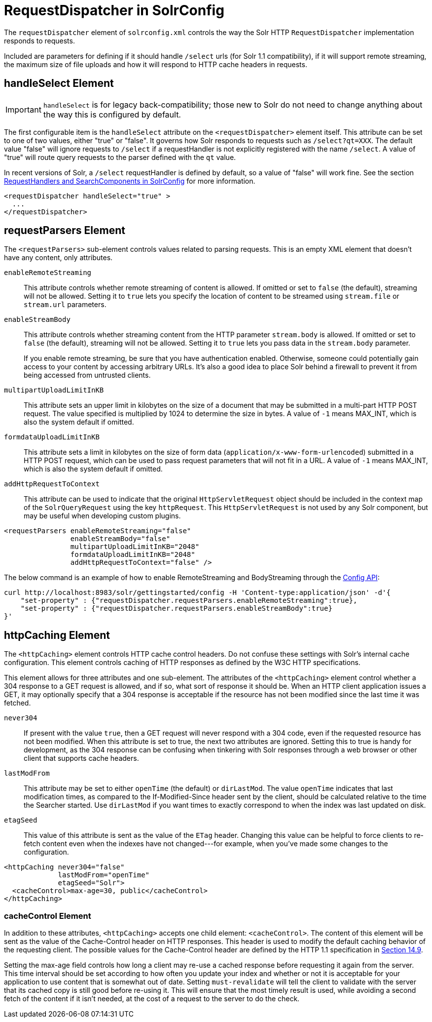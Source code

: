 = RequestDispatcher in SolrConfig
:page-shortname: requestdispatcher-in-solrconfig
:page-permalink: requestdispatcher-in-solrconfig.html
// Licensed to the Apache Software Foundation (ASF) under one
// or more contributor license agreements.  See the NOTICE file
// distributed with this work for additional information
// regarding copyright ownership.  The ASF licenses this file
// to you under the Apache License, Version 2.0 (the
// "License"); you may not use this file except in compliance
// with the License.  You may obtain a copy of the License at
//
//   http://www.apache.org/licenses/LICENSE-2.0
//
// Unless required by applicable law or agreed to in writing,
// software distributed under the License is distributed on an
// "AS IS" BASIS, WITHOUT WARRANTIES OR CONDITIONS OF ANY
// KIND, either express or implied.  See the License for the
// specific language governing permissions and limitations
// under the License.

The `requestDispatcher` element of `solrconfig.xml` controls the way the Solr HTTP `RequestDispatcher` implementation responds to requests.

Included are parameters for defining if it should handle `/select` urls (for Solr 1.1 compatibility), if it will support remote streaming, the maximum size of file uploads and how it will respond to HTTP cache headers in requests.

== handleSelect Element

[IMPORTANT]
====
`handleSelect` is for legacy back-compatibility; those new to Solr do not need to change anything about the way this is configured by default.
====

The first configurable item is the `handleSelect` attribute on the `<requestDispatcher>` element itself. This attribute can be set to one of two values, either "true" or "false". It governs how Solr responds to requests such as `/select?qt=XXX`. The default value "false" will ignore requests to `/select` if a requestHandler is not explicitly registered with the name `/select`. A value of "true" will route query requests to the parser defined with the `qt` value.

In recent versions of Solr, a `/select` requestHandler is defined by default, so a value of "false" will work fine. See the section <<requesthandlers-and-searchcomponents-in-solrconfig.adoc#requesthandlers-and-searchcomponents-in-solrconfig,RequestHandlers and SearchComponents in SolrConfig>> for more information.

[source,xml]
----
<requestDispatcher handleSelect="true" >
  ...
</requestDispatcher>
----

== requestParsers Element

The `<requestParsers>` sub-element controls values related to parsing requests. This is an empty XML element that doesn't have any content, only attributes.

`enableRemoteStreaming`::
This attribute controls whether remote streaming of content is allowed. If omitted or set to `false` (the default), streaming will not be allowed. Setting it to `true` lets you specify the location of content to be streamed using `stream.file` or `stream.url` parameters.

`enableStreamBody`::
This attribute controls whether streaming content from the HTTP parameter `stream.body` is allowed. If omitted or set to `false` (the default), streaming will not be allowed. Setting it to `true` lets you pass data in the `stream.body` parameter.
+
If you enable remote streaming, be sure that you have authentication enabled. Otherwise, someone could potentially gain access to your content by accessing arbitrary URLs. It's also a good idea to place Solr behind a firewall to prevent it from being accessed from untrusted clients.

`multipartUploadLimitInKB`::
This attribute sets an upper limit in kilobytes on the size of a document that may be submitted in a multi-part HTTP POST request. The value specified is multiplied by 1024 to determine the size in bytes. A value of `-1` means MAX_INT, which is also the system default if omitted.

`formdataUploadLimitInKB`::
This attribute sets a limit in kilobytes on the size of form data (`application/x-www-form-urlencoded`) submitted in a HTTP POST request, which can be used to pass request parameters that will not fit in a URL. A value of `-1` means MAX_INT, which is also the system default if omitted.

`addHttpRequestToContext`::
This attribute can be used to indicate that the original `HttpServletRequest` object should be included in the context map of the `SolrQueryRequest` using the key `httpRequest`. This `HttpServletRequest` is not used by any Solr component, but may be useful when developing custom plugins.

[source,xml]
----
<requestParsers enableRemoteStreaming="false"
                enableStreamBody="false"
                multipartUploadLimitInKB="2048"
                formdataUploadLimitInKB="2048"
                addHttpRequestToContext="false" />
----

The below command is an example of how to enable RemoteStreaming and BodyStreaming through the <<config-api.adoc#creating-and-updating-common-properties,Config API>>:

[source,bash]
----
curl http://localhost:8983/solr/gettingstarted/config -H 'Content-type:application/json' -d'{
    "set-property" : {"requestDispatcher.requestParsers.enableRemoteStreaming":true},
    "set-property" : {"requestDispatcher.requestParsers.enableStreamBody":true}
}'
----

== httpCaching Element

The `<httpCaching>` element controls HTTP cache control headers. Do not confuse these settings with Solr's internal cache configuration. This element controls caching of HTTP responses as defined by the W3C HTTP specifications.

This element allows for three attributes and one sub-element. The attributes of the `<httpCaching>` element control whether a 304 response to a GET request is allowed, and if so, what sort of response it should be. When an HTTP client application issues a GET, it may optionally specify that a 304 response is acceptable if the resource has not been modified since the last time it was fetched.

`never304`::
If present with the value `true`, then a GET request will never respond with a 304 code, even if the requested resource has not been modified. When this attribute is set to true, the next two attributes are ignored. Setting this to true is handy for development, as the 304 response can be confusing when tinkering with Solr responses through a web browser or other client that supports cache headers.

`lastModFrom`::
This attribute may be set to either `openTime` (the default) or `dirLastMod`. The value `openTime` indicates that last modification times, as compared to the If-Modified-Since header sent by the client, should be calculated relative to the time the Searcher started. Use `dirLastMod` if you want times to exactly correspond to when the index was last updated on disk.

`etagSeed`::
This value of this attribute is sent as the value of the `ETag` header. Changing this value can be helpful to force clients to re-fetch content even when the indexes have not changed---for example, when you've made some changes to the configuration.

[source,xml]
----
<httpCaching never304="false"
             lastModFrom="openTime"
             etagSeed="Solr">
  <cacheControl>max-age=30, public</cacheControl>
</httpCaching>
----

=== cacheControl Element

In addition to these attributes, `<httpCaching>` accepts one child element: `<cacheControl>`. The content of this element will be sent as the value of the Cache-Control header on HTTP responses. This header is used to modify the default caching behavior of the requesting client. The possible values for the Cache-Control header are defined by the HTTP 1.1 specification in http://www.w3.org/Protocols/rfc2616/rfc2616-sec14.html#sec14.9[Section 14.9].

Setting the max-age field controls how long a client may re-use a cached response before requesting it again from the server. This time interval should be set according to how often you update your index and whether or not it is acceptable for your application to use content that is somewhat out of date. Setting `must-revalidate` will tell the client to validate with the server that its cached copy is still good before re-using it. This will ensure that the most timely result is used, while avoiding a second fetch of the content if it isn't needed, at the cost of a request to the server to do the check.
